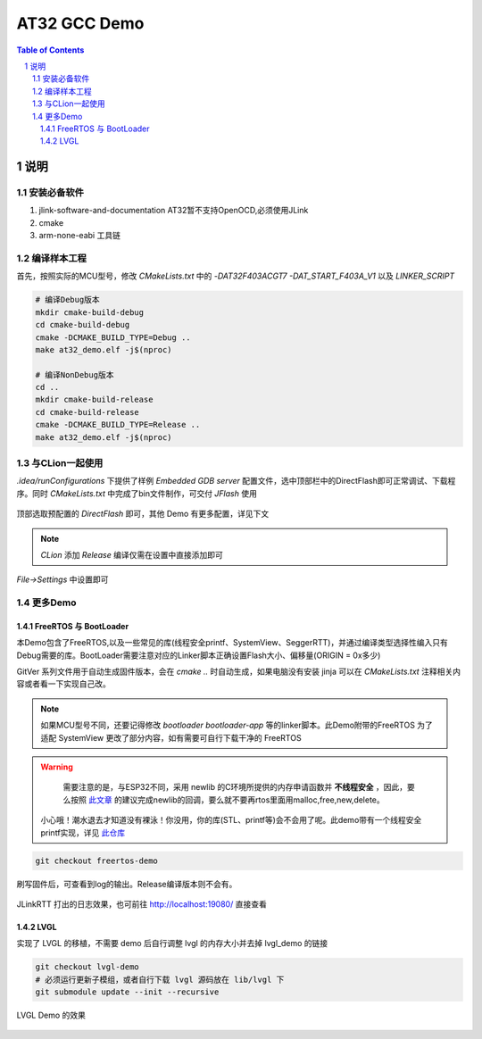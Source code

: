 ********
AT32 GCC Demo
********

.. contents:: Table of Contents
.. section-numbering::

说明
########

安装必备软件
********
#. jlink-software-and-documentation AT32暂不支持OpenOCD,必须使用JLink
#. cmake
#. arm-none-eabi 工具链

编译样本工程
************

首先，按照实际的MCU型号，修改 `CMakeLists.txt` 中的 `-DAT32F403ACGT7 -DAT_START_F403A_V1` 以及 `LINKER_SCRIPT`

.. code-block:: console

    # 编译Debug版本
    mkdir cmake-build-debug
    cd cmake-build-debug
    cmake -DCMAKE_BUILD_TYPE=Debug ..
    make at32_demo.elf -j$(nproc)

    # 编译NonDebug版本
    cd ..
    mkdir cmake-build-release
    cd cmake-build-release
    cmake -DCMAKE_BUILD_TYPE=Release ..
    make at32_demo.elf -j$(nproc)

与CLion一起使用
**************

`.idea/runConfigurations` 下提供了样例 `Embedded GDB server` 配置文件，选中顶部栏中的DirectFlash即可正常调试、下载程序。同时 `CMakeLists.txt` 中完成了bin文件制作，可交付 `JFlash` 使用

.. figure:: readme.asserts/ChooseRunConfig.png
  :width: 200
  :align: center
  :alt: ChooseRunConfig.png

  顶部选取预配置的 `DirectFlash` 即可，其他 Demo 有更多配置，详见下文

.. note::

   `CLion` 添加 `Release` 编译仅需在设置中直接添加即可

.. figure:: readme.asserts/AddRelease.png
    :width: 200
    :align: center
    :alt: AddRelease.png

    `File->Settings` 中设置即可


更多Demo
**************

FreeRTOS 与 BootLoader
----------

本Demo包含了FreeRTOS,以及一些常见的库(线程安全printf、SystemView、SeggerRTT)，并通过编译类型选择性编入只有Debug需要的库。BootLoader需要注意对应的Linker脚本正确设置Flash大小、偏移量(ORIGIN = 0x多少)

GitVer 系列文件用于自动生成固件版本，会在 `cmake ..` 时自动生成，如果电脑没有安装 jinja 可以在 `CMakeLists.txt` 注释相关内容或者看一下实现自己改。

.. note::
  如果MCU型号不同，还要记得修改 `bootloader` `bootloader-app` 等的linker脚本。此Demo附带的FreeRTOS 为了适配 SystemView 更改了部分内容，如有需要可自行下载干净的 FreeRTOS


.. warning::

   需要注意的是，与ESP32不同，采用 newlib 的C环境所提供的内存申请函数并 **不线程安全** ，因此，要么按照 `此文章 <https://nadler.com/embedded/newlibAndFreeRTOS.html>`_ 的建议完成newlib的回调，要么就不要再rtos里面用malloc,free,new,delete。
  小心哦！潮水退去才知道没有裸泳！你没用，你的库(STL、printf等)会不会用了呢。此demo带有一个线程安全printf实现，详见 `此仓库 <https://github.com/mpaland/printf>`_

.. code-block:: console

    git checkout freertos-demo

刷写固件后，可查看到log的输出。Release编译版本则不会有。

.. figure:: readme.asserts/JLinkRTT.png
    :width: 600
    :align: center
    :alt: JLinkRTT.png

    JLinkRTT 打出的日志效果，也可前往 http://localhost:19080/ 直接查看

LVGL
---------

实现了 LVGL 的移植，不需要 demo 后自行调整 lvgl 的内存大小并去掉 lvgl_demo 的链接

.. code-block:: console

    git checkout lvgl-demo
    # 必须运行更新子模组，或者自行下载 lvgl 源码放在 lib/lvgl 下
    git submodule update --init --recursive


.. figure:: readme.asserts/LVGL.jpg
    :width: 600
    :align: center
    :alt: LVGL.jpg

    LVGL Demo 的效果
